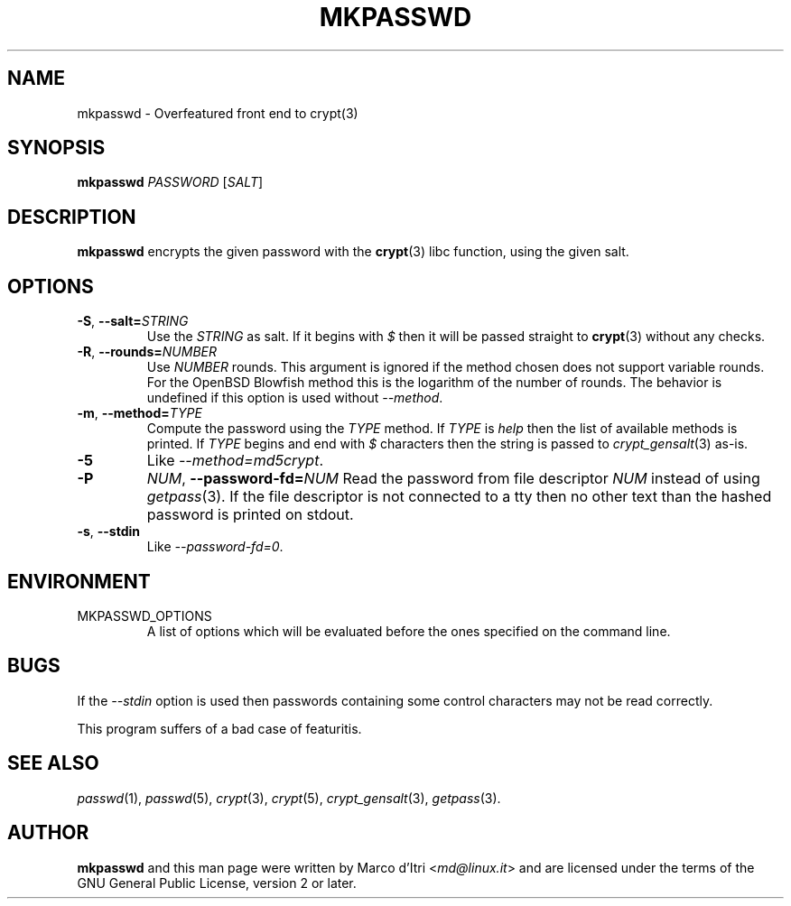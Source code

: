 .TH MKPASSWD 1 "2019-12-30" "Marco d'Itri" "Debian GNU/Linux"
.SH NAME
mkpasswd \- Overfeatured front end to crypt(3)
.SH SYNOPSIS
.B mkpasswd
.I PASSWORD
.RI [ SALT ]
.SH DESCRIPTION
.B mkpasswd
encrypts the given password with the
.BR crypt (3)
libc function, using the given salt.
.SH OPTIONS
.TP
.BR \-S ", "\c
.BI \-\-salt= STRING
Use the
.I STRING
as salt. If it begins with
.I $
then it will be passed straight to
.BR crypt (3)
without any checks.
.TP
.BR \-R ", "\c
.BI \-\-rounds= NUMBER
Use
.I NUMBER
rounds. This argument is ignored if the method chosen
does not support variable rounds. For the OpenBSD Blowfish method this is
the logarithm of the number of rounds.
The behavior is undefined if this option is used without
.IR \-\-method .
.TP
.BR \-m ", "\c
.BI \-\-method= TYPE
Compute the password using the
.I TYPE
method.
If
.I TYPE
is
.I help
then the list of available methods is printed.
If
.I TYPE
begins and end with
.I $
characters then the string is passed to
.IR crypt_gensalt (3)
as-is.
.TP
.B -5
Like
.IR \-\-method=md5crypt .
.TP
.B \-P \c
.IR NUM ", "\c
.BI \-\-password-fd= NUM
Read the password from file descriptor
.I NUM
instead of using
.IR getpass (3).
If the file descriptor is not connected to a tty then no other text
than the hashed password is printed on stdout.
.TP
.BR \-s ", " \-\-stdin
Like
.IR \-\-password-fd=0 .
.SH ENVIRONMENT
.IP "MKPASSWD_OPTIONS"
A list of options which will be evaluated before the ones specified on the
command line.
.SH BUGS
If the
.I \-\-stdin
option is used then passwords containing some control
characters may not be read correctly.
.P
This program suffers of a bad case of featuritis.
.SH "SEE ALSO"
.IR passwd (1),
.IR passwd (5),
.IR crypt (3),
.IR crypt (5),
.IR crypt_gensalt (3),
.IR getpass (3).
.SH AUTHOR
.B mkpasswd
and this man page were written by Marco d'Itri
.RI < md@linux.it >
and are licensed under the terms of the GNU General Public License,
version 2 or later.
\" SPDX-License-Identifier: GPL-2.0-or-later
